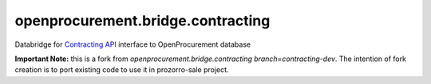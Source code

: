 openprocurement.bridge.contracting
==================================

Databridge for `Contracting API <https://github.com/openprocurement/openprocurement.contracting.api>`_ interface to OpenProcurement database

**Important Note:** this is a fork from `openprocurement.bridge.contracting branch=contracting-dev`.
The intention of fork creation is to port existing code to use it in prozorro-sale project.
